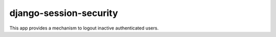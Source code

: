 django-session-security
=======================

This app provides a mechanism to logout inactive authenticated users.


